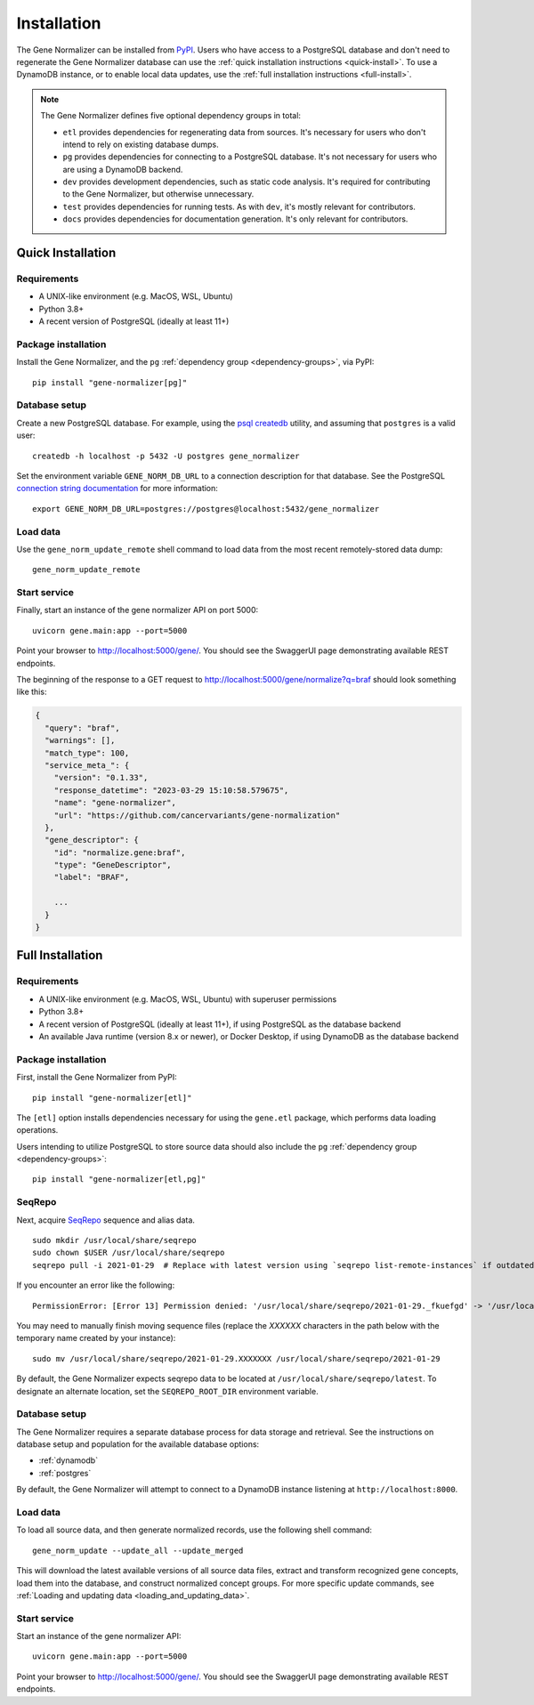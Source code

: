 Installation
============

The Gene Normalizer can be installed from `PyPI <https://pypi.org/project/gene-normalizer/>`_. Users who have access to a PostgreSQL database and don't need to regenerate the Gene Normalizer database can use the :ref:`quick installation instructions <quick-install>`. To use a DynamoDB instance, or to enable local data updates, use the :ref:`full installation instructions <full-install>`.

.. _dependency-groups:

.. note::

    The Gene Normalizer defines five optional dependency groups in total:

    * ``etl`` provides dependencies for regenerating data from sources. It's necessary for users who don't intend to rely on existing database dumps.
    * ``pg`` provides dependencies for connecting to a PostgreSQL database. It's not necessary for users who are using a DynamoDB backend.
    * ``dev`` provides development dependencies, such as static code analysis. It's required for contributing to the Gene Normalizer, but otherwise unnecessary.
    * ``test`` provides dependencies for running tests. As with ``dev``, it's mostly relevant for contributors.
    * ``docs`` provides dependencies for documentation generation. It's only relevant for contributors.

.. _quick-install:

Quick Installation
------------------

Requirements
++++++++++++

* A UNIX-like environment (e.g. MacOS, WSL, Ubuntu)
* Python 3.8+
* A recent version of PostgreSQL (ideally at least 11+)

Package installation
++++++++++++++++++++

Install the Gene Normalizer, and the ``pg`` :ref:`dependency group <dependency-groups>`, via PyPI::

    pip install "gene-normalizer[pg]"

Database setup
++++++++++++++

Create a new PostgreSQL database. For example, using the `psql createdb <https://www.postgresql.org/docs/current/app-createdb.html>`_ utility, and assuming that ``postgres`` is a valid user: ::

    createdb -h localhost -p 5432 -U postgres gene_normalizer

Set the environment variable ``GENE_NORM_DB_URL`` to a connection description for that database. See the PostgreSQL `connection string documentation <https://www.postgresql.org/docs/current/libpq-connect.html#LIBPQ-CONNSTRING>`_ for more information: ::

   export GENE_NORM_DB_URL=postgres://postgres@localhost:5432/gene_normalizer

Load data
+++++++++

Use the ``gene_norm_update_remote`` shell command to load data from the most recent remotely-stored data dump: ::

    gene_norm_update_remote

Start service
+++++++++++++

Finally, start an instance of the gene normalizer API on port 5000: ::

    uvicorn gene.main:app --port=5000

Point your browser to http://localhost:5000/gene/. You should see the SwaggerUI page demonstrating available REST endpoints.

The beginning of the response to a GET request to http://localhost:5000/gene/normalize?q=braf should look something like this:

.. code-block::

    {
      "query": "braf",
      "warnings": [],
      "match_type": 100,
      "service_meta_": {
        "version": "0.1.33",
        "response_datetime": "2023-03-29 15:10:58.579675",
        "name": "gene-normalizer",
        "url": "https://github.com/cancervariants/gene-normalization"
      },
      "gene_descriptor": {
        "id": "normalize.gene:braf",
        "type": "GeneDescriptor",
        "label": "BRAF",

        ...
      }
    }


.. _full-install:

Full Installation
-----------------

Requirements
++++++++++++

* A UNIX-like environment (e.g. MacOS, WSL, Ubuntu) with superuser permissions
* Python 3.8+
* A recent version of PostgreSQL (ideally at least 11+), if using PostgreSQL as the database backend
* An available Java runtime (version 8.x or newer), or Docker Desktop, if using DynamoDB as the database backend

Package installation
++++++++++++++++++++

First, install the Gene Normalizer from PyPI: ::

    pip install "gene-normalizer[etl]"

The ``[etl]`` option installs dependencies necessary for using the ``gene.etl`` package, which performs data loading operations.

Users intending to utilize PostgreSQL to store source data should also include the ``pg`` :ref:`dependency group <dependency-groups>`: ::

    pip install "gene-normalizer[etl,pg]"

SeqRepo
+++++++

Next, acquire `SeqRepo <https://github.com/biocommons/biocommons.seqrepo>`_ sequence and alias data. ::

    sudo mkdir /usr/local/share/seqrepo
    sudo chown $USER /usr/local/share/seqrepo
    seqrepo pull -i 2021-01-29  # Replace with latest version using `seqrepo list-remote-instances` if outdated

If you encounter an error like the following: ::

    PermissionError: [Error 13] Permission denied: '/usr/local/share/seqrepo/2021-01-29._fkuefgd' -> '/usr/local/share/seqrepo/2021-01-29'

You may need to manually finish moving sequence files (replace the `XXXXXX` characters in the path below with the temporary name created by your instance): ::

    sudo mv /usr/local/share/seqrepo/2021-01-29.XXXXXXX /usr/local/share/seqrepo/2021-01-29

By default, the Gene Normalizer expects seqrepo data to be located at ``/usr/local/share/seqrepo/latest``. To designate an alternate location, set the ``SEQREPO_ROOT_DIR`` environment variable.


Database setup
++++++++++++++

The Gene Normalizer requires a separate database process for data storage and retrieval. See the instructions on database setup and population for the available database options:

* :ref:`dynamodb`
* :ref:`postgres`

By default, the Gene Normalizer will attempt to connect to a DynamoDB instance listening at ``http://localhost:8000``.

Load data
+++++++++

To load all source data, and then generate normalized records, use the following shell command: ::

    gene_norm_update --update_all --update_merged

This will download the latest available versions of all source data files, extract and transform recognized gene concepts, load them into the database, and construct normalized concept groups. For more specific update commands, see :ref:`Loading and updating data <loading_and_updating_data>`.

.. _starting-service:

Start service
+++++++++++++

Start an instance of the gene normalizer API: ::

    uvicorn gene.main:app --port=5000

Point your browser to http://localhost:5000/gene/. You should see the SwaggerUI page demonstrating available REST endpoints.
